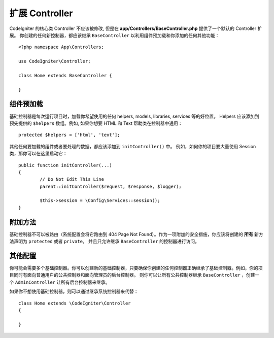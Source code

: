 ************************
扩展 Controller
************************

CodeIgniter 的核心类 Controller 不应该被修改, 但是在 **app/Controllers/BaseController.php** 提供了一个默认的 Controller 扩展。
你创建的任何新控制器，都应该继承 ``BaseController`` 以利用组件预加载和你添加的任何其他功能：
::

	<?php namespace App\Controllers;
	
	use CodeIgniter\Controller;
	
	class Home extends BaseController {
	
	}

组件预加载
=====================

基础控制器是每次运行项目时，加载你希望使用的任何 helpers, models, libraries, services 等的好位置。 
Helpers 应该添加到预先提供的 ``$helpers`` 数组。例如, 如果你想要 HTML 和 Text 帮助类在控制器中通用：
::

	protected $helpers = ['html', 'text'];

其他任何要加载的组件或者要处理的数据，都应该添加到 ``initController()`` 中。 例如，如何你的项目要大量使用 Session 类，那你可以在这里启动它：
::

	public function initController(...)
	{
		// Do Not Edit This Line
		parent::initController($request, $response, $logger);
		
		$this->session = \Config\Services::session();
	}

附加方法
==================

基础控制器不可以被路由（系统配置会将它路由到 404 Page Not Found）。作为一项附加的安全措施，你应该将创建的 **所有** 新方法声明为 ``protected`` 或者 ``private``，
并且只允许继承 ``BaseController`` 的控制器进行访问。 

其他配置
=============

你可能会需要多个基础控制器。你可以创建新的基础控制器，只要确保你创建的任何控制器正确继承了基础控制器。例如，你的项目同时有面向普通用户的公共控制器和面向管理员的后台控制器。
则你可以让所有公共控制器继承 ``BaseController`` ，创建一个 ``AdminController`` 让所有后台控制器来继承。

如果你不想使用基础控制器，则可以通过继承系统控制器来代替：
::

	class Home extends \CodeIgniter\Controller
	{
	
	}
